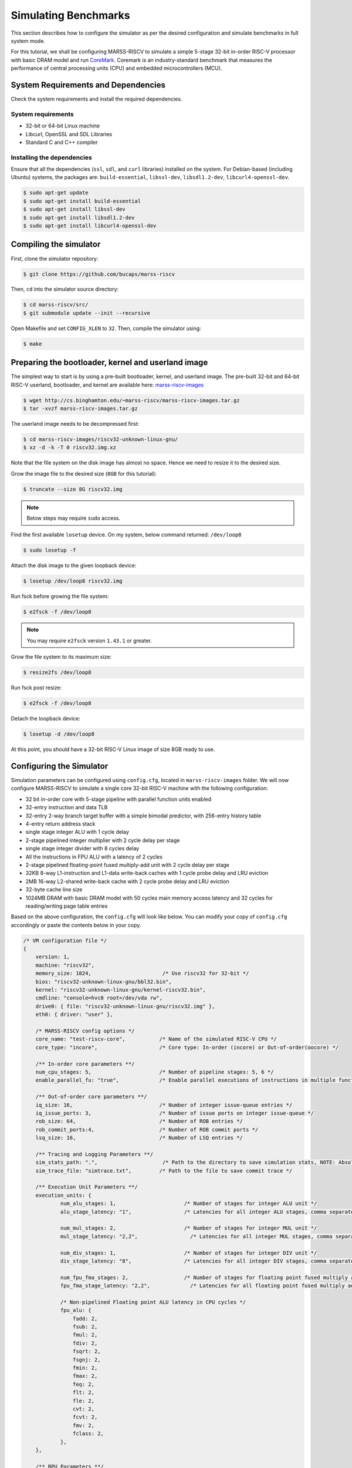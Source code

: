 =====================
Simulating Benchmarks
=====================
This section describes how to configure the simulator as per the desired configuration and simulate benchmarks in full system mode. 

For this tutorial, we shall be configuring MARSS-RISCV to simulate a simple 5-stage 32-bit in-order RISC-V processor with basic DRAM model and run `CoreMark <https://github.com/eembc/coremark>`_. Coremark is an industry-standard benchmark that measures the performance of central processing units (CPU) and embedded microcontrollers (MCU).

System Requirements and Dependencies
====================================
Check the system requirements and install the required dependencies.

System requirements
-------------------
* 32-bit or 64-bit Linux machine
* Libcurl, OpenSSL and SDL Libraries
* Standard C and C++ compiler

Installing the dependencies
---------------------------
Ensure that all the dependencies (``ssl``, ``sdl``, and ``curl`` libraries) installed on the system. For Debian-based (including Ubuntu) systems, the packages are: ``build-essential``, ``libssl-dev``, ``libsdl1.2-dev``, ``libcurl4-openssl-dev``.

.. code-block:: console

    $ sudo apt-get update
    $ sudo apt-get install build-essential
    $ sudo apt-get install libssl-dev
    $ sudo apt-get install libsdl1.2-dev
    $ sudo apt-get install libcurl4-openssl-dev

Compiling the simulator
=======================
First, clone the simulator repository:

.. code-block:: console

    $ git clone https://github.com/bucaps/marss-riscv

Then, ``cd`` into the simulator source directory:

.. code-block:: console

    $ cd marss-riscv/src/
    $ git submodule update --init --recursive

Open Makefile and set ``CONFIG_XLEN`` to ``32``. Then, compile the simulator using:

.. code-block:: console

    $ make

Preparing the bootloader, kernel and userland image
===================================================

The simplest way to start is by using a pre-built bootloader, kernel, and userland image. The pre-built 32-bit and 64-bit RISC-V userland, bootloader, and kernel are available here: `marss-riscv-images
<http://cs.binghamton.edu/~marss-riscv/marss-riscv-images.tar.gz>`_

.. code-block:: console

    $ wget http://cs.binghamton.edu/~marss-riscv/marss-riscv-images.tar.gz
    $ tar -xvzf marss-riscv-images.tar.gz

The userland image needs to be decompressed first:

.. code-block:: console

    $ cd marss-riscv-images/riscv32-unknown-linux-gnu/
    $ xz -d -k -T 0 riscv32.img.xz

Note that the file system on the disk image has almost no space. Hence we need to resize it to the desired size.

Grow the image file to the desired size (``8GB`` for this tutorial):

.. code-block:: console

    $ truncate --size 8G riscv32.img

.. note::
   Below steps may require ``sudo`` access.

Find the first available ``losetup`` device. On my system, below command returned: ``/dev/loop8``

.. code-block:: console

    $ sudo losetup -f

Attach the disk image to the given loopback device:

.. code-block:: console

    $ losetup /dev/loop8 riscv32.img

Run fsck before growing the file system:

.. code-block:: console

    $ e2fsck -f /dev/loop8

.. note::
   You may require ``e2fsck`` version ``1.43.1`` or greater.

Grow the file system to its maximum size:

.. code-block:: console

    $ resize2fs /dev/loop8

Run fsck post resize:

.. code-block:: console

    $ e2fsck -f /dev/loop8

Detach the loopback device:

.. code-block:: console

    $ losetup -d /dev/loop8

At this point, you should have a 32-bit RISC-V Linux image of size 8GB ready to use.

Configuring the Simulator
=========================
Simulation parameters can be configured using ``config.cfg``, located in ``marss-riscv-images`` folder. We will now configure MARSS-RISCV to simulate a single core 32-bit RISC-V machine with the following configuration:

* 32 bit in-order core with 5-stage pipeline with parallel function units enabled
* 32-entry instruction and data TLB
* 32-entry 2-way branch target buffer with a simple bimodal predictor, with 256-entry history table
* 4-entry return address stack
* single stage integer ALU with 1 cycle delay
* 2-stage pipelined integer multiplier with 2 cycle delay per stage
* single stage integer divider with 8 cycles delay
* All the instructions in FPU ALU with a latency of 2 cycles
* 2-stage pipelined floating-point fused multiply-add unit with 2 cycle delay per stage
* 32KB 8-way L1-instruction and L1-data write-back caches with 1 cycle probe delay and LRU eviction
* 2MB 16-way L2-shared write-back cache with 2 cycle probe delay and LRU eviction
* 32-byte cache line size
* 1024MB DRAM with basic DRAM model with 50 cycles main memory access latency and 32 cycles for reading/writing page table entries

Based on the above configuration, the ``config.cfg`` will look like below. You can modify your copy of ``config.cfg`` accordingly or paste the contents below in your copy.

.. code-block:: json

    /* VM configuration file */
    {
        version: 1,
        machine: "riscv32",
        memory_size: 1024,                       /* Use riscv32 for 32-bit */
        bios: "riscv32-unknown-linux-gnu/bbl32.bin",
        kernel: "riscv32-unknown-linux-gnu/kernel-riscv32.bin",
        cmdline: "console=hvc0 root=/dev/vda rw",
        drive0: { file: "riscv32-unknown-linux-gnu/riscv32.img" },
        eth0: { driver: "user" },

        /* MARSS-RISCV config options */
        core_name: "test-riscv-core",           /* Name of the simulated RISC-V CPU */
        core_type: "incore",                    /* Core type: In-order (incore) or Out-of-order(oocore) */

        /** In-order core parameters **/
        num_cpu_stages: 5,                      /* Number of pipeline stages: 5, 6 */
        enable_parallel_fu: "true",             /* Enable parallel executions of instructions in multiple functional units */

        /** Out-of-order core parameters **/
        iq_size: 16,                            /* Number of integer issue-queue entries */
        iq_issue_ports: 3,                      /* Number of issue ports on integer issue-queue */
        rob_size: 64,                           /* Number of ROB entries */
        rob_commit_ports:4,                     /* Number of ROB commit ports */
        lsq_size: 16,                           /* Number of LSQ entries */ 

        /** Tracing and Logging Parameters **/
        sim_stats_path: ".",                     /* Path to the directory to save simulation stats, NOTE: Absolute path is needed and no `/` is required at the end of the directory path. */
        sim_trace_file: "simtrace.txt",         /* Path to the file to save commit trace */

        /** Execution Unit Parameters **/
        execution_units: {
                num_alu_stages: 1,                      /* Number of stages for integer ALU unit */
                alu_stage_latency: "1",                 /* Latencies for all integer ALU stages, comma separated. */            

                num_mul_stages: 2,                      /* Number of stages for integer MUL unit */            
                mul_stage_latency: "2,2",                 /* Latencies for all integer MUL stages, comma separated. eg. "1,2,1" */

                num_div_stages: 1,                      /* Number of stages for integer DIV unit */
                div_stage_latency: "8",                 /* Latencies for all integer DIV stages, comma separated. eg. "1,2,1" */

                num_fpu_fma_stages: 2,                  /* Number of stages for floating point fused multiply add unit */
                fpu_fma_stage_latency: "2,2",             /* Latencies for all floating point fused multiply add stages, comma separated. eg. "1,2,1" */

                /* Non-pipelined Floating point ALU latency in CPU cycles */
                fpu_alu: {
                    fadd: 2,
                    fsub: 2,
                    fmul: 2,
                    fdiv: 2,
                    fsqrt: 2,
                    fsgnj: 2,
                    fmin: 2,
                    fmax: 2,
                    feq: 2,
                    flt: 2,
                    fle: 2,
                    cvt: 2,
                    fcvt: 2,
                    fmv: 2,
                    fclass: 2,
                },
        },

        /** BPU Parameters **/
        enable_bpu: "true",                     /* Enable branch prediction unit: true, false */
        btb_size: 32,                           /* Number of entries in BTB, must be power of 2 */
        btb_ways: 2,                            /* Number of BTB ways */
        bht_size: 256,                          /* Number of entries in BHT, must be power of 2 */
        btb_eviction_policy: "lru",             /* Eviction policy for BTB: lru, random */
        bpu_type: "bimodal",                    /* Type of predictor: bimodal, adaptive */
        bpu_ght_size: 1,                        /* Number of entries in Global history table, must be power of 2 */
        bpu_pht_size: 1,                        /* Number of entries in Pattern history table, must be power of 2 */
        bpu_history_bits: 2,                    /* Number of bits in history register */
        bpu_aliasing_func_type: "xor",          /* Aliasing function for adaptive predictor: and, xor, none
                                                       This can be used to construct Gshare(xor) and Gselect(and) predictors
                                                       when bpu_ght_size and bpu_pht_size are set to 1 */
        ras_size: 4,                            /* Number of entries in Return address stack, 0 means RAS is disabled */

        /** DRAM Parameters **/
        tlb_size: 32,                           /* Number of entries in instruction TLB, load TLB and store TLB */
        dram_burst_size: 32,                    /* DRAM burst size in bytes (Cache line size if caches are enabled) */

        /** Base DRAM model **/
        mem_access_latency: 50,                 /* Access latency of main memory in CPU cycles */
        pte_rw_latency: 32,                     /* Access latency for reading/writing page table entry (PTE) to/from memory in CPU cycles */

        /** DRAMSim2 Parameters **/
        dramsim_ini_file: "DRAMSim2/ini/DDR2_micron_16M_8b_x8_sg3E.ini", /* Path to DRAMSim2 ini file */
        dramsim_system_ini_file: "DRAMSim2/system.ini.example",          /* Path to DRAMSim2 system ini file */
        dramsim_stats_dir: ".",                                          /* Path to directory to store DRAMSim2 stats */

        /** Cache Parameters **/
        enable_l1_caches: "true",               /* Enable L1 caches: true, false */

        icache: {
            size: 32,                         /* Size of icache in KB */
            ways: 8,                          /* Number of ways in icache */
            read_latency: 1,                  /* Probe latency for icache in CPU cycles */
            eviction: "lru",                  /* Eviction policy for icache: lru, random */
        },

        dcache: {
            size: 32,                        /* Size of dcache in KB */
            ways: 8,                         /* Number of ways in dcache */
            read_latency: 1,                 /* Read latency for dcache in CPU cycles */
            write_latency: 1,                /* Write latency for dcache in CPU cycles */
            eviction: "lru",                 /* Eviction policy for dcache: lru, random */
        },

        enable_l2_cache: "true",             /* Enable l2_shared_cache: true, false */

        l2_shared_cache: {
            size: 2048,                      /* Size of l2_shared_cache in KB */
            ways: 16,                        /* Number of ways in l2_shared_cache */
            read_latency: 2,                /* Read latency for l2_shared_cache in CPU cycles */
            write_latency: 2,               /* Write latency for l2_shared_cache in CPU cycles */
            eviction: "lru",                /* Eviction policy for l2_shared_cache: lru, random */
        },

        cache_allocate_on_write_miss: "true",   /* Allocate entry in cache on write miss: true, false  */
        cache_write_policy: "writeback",        /* Cache write policy: writeback, writethrough */
        words_per_cache_line: 8,                /* Number of words in each cache line
                                                   (used to determine cache-line-size = words_per_cache_line * 'XLEN' bits) */
    }

Run the simulator
=================

By default, the simulator will boot in "snapshot" mode, meaning it will **not** retain the file system changes after it is shut down. In order to persist the changes, pass ``-rw`` command-line argument to the simulator. To specify which memory model to use, run MARSS-RISCV with command line option ``-mem-model`` and specify either ``base`` or ``dramsim2``. For DRAMSim2, the paths to ``ini`` and ``system ini file`` can be specified in ``config.cfg`` file. By default, guest boots in emulation mode. To start in simulation mode, run with ``-simstart`` command-line option. However, for now, we will let it start in emulation mode and switch into simulation mode just before running the benchmark. Now change again into ``marss-riscv/src`` directory and type:

.. code-block:: console

    $ ./marss-riscv -rw -ctrlc -mem-model base marss-riscv-images/config.cfg

Once the guest boots, we need to initialize the environment. Normally, this should happen automatically, but it needs to be done explicitly due to an unresolved bug. So, once you have access to the guest machine terminal, type:

.. code-block:: console

    $ export PYTHONPATH=/usr/lib64/python2.7/site-packages/
    $ env-update

The system is ready for use. It has a working GCC compiler, ssh, git, and more.

Load the benchmark and the simulation utility programs inside the guest VM
==========================================================================
Now we will load the CoreMark benchmark and MARSS-RISCV simulation utility programs using ``git clone`` inside the guest VM. Before that, you may want to set the time to the current time in the VM manually. So in the guest terminal, type:

.. code-block:: console

    $ date --set="9 Dec 2019 10:00:00"

To clone the repos, type:

.. code-block:: console

    $ git clone https://github.com/eembc/coremark.git
    $ git clone https://github.com/bucaps/marss-riscv-utils.git

To install the simulation utility programs, type:

.. code-block:: console

    $ cd marss-riscv-utils
    $ make

This installs the following commands (programs): ``simstart``, ``simstop`` and ``simulate`` which will help us to enable and disable simulation mode, before and after running CoreMark, respectively. 

At this point, we are pretty much ready to run CoreMark.

Run Benchmark
=============

Switch to CoreMark directory inside the guest VM and compile the benchmark:

.. code-block:: console

    $ cd ../coremark
    $ make compile

This will generate the coremark executable: ``coremark.exe``. It has 3 set of inputs and the command lines are as follows (based on Makefile):

* ``./coremark.exe  0x0 0x0 0x66 0 7 1 2000 > ./run1.log``
* ``./coremark.exe  0x3415 0x3415 0x66 0 7 1 2000  > ./run2.log``
* ``./coremark.exe 8 8 8 0 7 1 2000 > ./run3.log``

Then, to simulate the benchmark inside the guest VM, type:

.. code-block:: console

    $ simstart; ./coremark.exe  0x0 0x0 0x66 0 7 1 2000 > ./run1.log; simstop;
    $ simstart; ./coremark.exe  0x3415 0x3415 0x66 0 7 1 2000  > ./run2.log; simstop;
    $ simstart; ./coremark.exe 8 8 8 0 7 1 2000 > ./run3.log; simstop;

After every ``simstop`` command, the summary of the performance stats is printed on the console, and individual stats file is generated based on the timestamp.